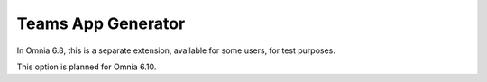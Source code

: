 Teams App Generator
=====================================

In Omnia 6.8, this is a separate extension, available for some users, for test purposes. 

This option is planned for Omnia 6.10.











